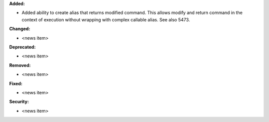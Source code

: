 **Added:**

* Added ability to create alias that returns modified command.
  This allows modify and return command in the context of execution without wrapping with complex callable alias. See also 5473.

**Changed:**

* <news item>

**Deprecated:**

* <news item>

**Removed:**

* <news item>

**Fixed:**

* <news item>

**Security:**

* <news item>
